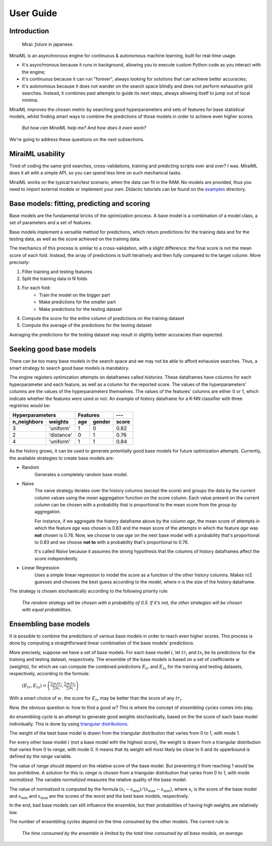 User Guide
==========

Introduction
------------

    Mirai: `future` in japanese.

MiraiML is an asynchronous engine for continuous & autonomous machine learning,
built for real-time usage.

- It's asynchronous because it runs in background, allowing you to execute custom
  Python code as you interact with the engine;

- It's continuous because it can run "forever", always looking for solutions that
  can achieve better accuracies;

- It's autonomous because it does not wander on the search space blindly and does
  not perform exhaustive grid searches. Instead, it combines past attempts to guide
  its next steps, always allowing itself to jump out of local minima.

MiraiML improves the chosen metric by searching good hyperparameters and sets of
features for base statistical models, whilst finding smart ways to combine the
predictions of those models in order to achieve even higher scores.

    `But how can MiraiML help me? And how does it even work?`

We're going to address these questions on the next subsections.

MiraiML usability
-----------------

Tired of coding the same grid searches, cross-validations, training and predicting
scripts over and over? I was. MiraiML does it all with a simple API, so you can
spend less time on such mechanical tasks.

MiraiML works on the typical train/test scenario, when the data can fit in the
RAM. No models are provided, thus you need to import external models or implement
your own. Didactic tutorials can be found on the
`examples <https://github.com/arthurpaulino/miraiml/tree/master/examples>`_
directory.

Base models: fitting, predicting and scoring
--------------------------------------------

.. _base_model:

Base models are the fundamental bricks of the optimization process. A base model
is a combination of a model class, a set of parameters and a set of features.

Base models implement a versatile method for predictions, which return predictions
for the training data and for the testing data, as well as the score achieved on
the training data.

The mechanics of this process is similar to a cross-validation, with a slight
difference: the final score is not the mean score of each fold. Instead, the array
of predictions is built iteratively and then fully compared to the target column.
More precisely:

1. Filter training and testing features
2. Split the training data in N folds
3. For each fold:
    - Train the model on the bigger part
    - Make predictions for the smaller part
    - Make predictions for the testing dataset
4. Compute the score for the entire column of predictions on the training dataset
5. Compute the average of the predictions for the testing dataset

Averaging the predictions for the testing dataset may result in slightly better
accuracies than expected.

Seeking good base models
------------------------

.. _mirai_seeker:

There can be too many base models in the search space and we may not be able to
afford exhausive searches. Thus, a smart strategy to search good base models is
mandatory.

The engine registers optimization attempts on dataframes called `histories`. These
dataframes have columns for each hyperparameter and each feature, as well as a
column for the reported score. The values of the hyperparameters' columns are the
values of the hyperparameters themselves. The values of the features' columns are
either 0 or 1, which indicate whether the features were used or not. An example
of history dataframe for a K-NN classifier with three registries would be:

=========== ========== === ====== =====
Hyperparameters        Features   ---
---------------------- ---------- -----
n_neighbors weights    age gender score
=========== ========== === ====== =====
3           'uniform'  1   0      0.82
2           'distance' 0   1      0.76
4           'uniform'  1   1      0.84
=========== ========== === ====== =====

As the history grows, it can be used to generate potentially good base models for
future optimization attempts. Currently, the available strategies to create base
models are:

- Random
    Generates a completely random base model.

- Naive
    The naive strategy iterates over the history columns (except the score) and
    groups the data by the current column values using the `mean` aggregation
    function on the score column. Each value present on the current column can be
    chosen with a probability that is proportional to the mean score from the
    `group by` aggregation.

    For instance, if we aggregate the history dataframe above by the column `age`,
    the mean score of attempts in which the feature `age` was chosen is 0.83 and
    the mean score of the attempts in which the feature `age` was **not** chosen
    is 0.76. Now, we choose to use `age` on the next base model with a probability
    that's proportional to 0.83 and we choose **not to** with a probability that's
    proportional to 0.76.

    It's called `Naive` because it assumes the strong hypothesis that the columns
    of history dataframes affect the score independently.

- Linear Regression
    Uses a simple linear regression to model the score as a function of the other
    history columns. Makes `n`/2 guesses and chooses the best guess according to
    the model, where `n` is the size of the history dataframe.

The strategy is chosen stochastically according to the following priority rule:

    `The random strategy will be chosen with a probability of 0.5. If it's not,
    the other strategies will be chosen with equal probabilities.`

Ensembling base models
----------------------

.. _ensemble:

It is possible to combine the predictions of various base models in order to reach
even higher scores. This process is done by computing a straightforward linear
combination of the base models' predictions.

More precisely, suppose we have a set of base models. For each base model :math:`i`,
let :math:`tr_i` and :math:`ts_i` be its predictions for the training and testing
dataset, respectively. The ensemble of the base models is based on a set of
coefficients :math:`w` (weights), for which we can compute the combined predictions
:math:`E_{tr}` and :math:`E_{ts}` for the training and testing datasets, respectively,
according to the formula:

    :math:`(E_{tr}, E_{ts}) = \left(\frac{\sum w_i tr_i}{\sum w_i},
    \frac{\sum w_i ts_i}{\sum w_i}\right)`

With a smart choice of :math:`w`, the score for :math:`E_{tr}` may be better than
the score of any :math:`tr_i`.

Now, the obvious question is: how to find a good :math:`w`? This is where the
concept of `ensembling cycles` comes into play.

An ensembling cycle is an attempt to generate good weights stochastically, based
on the the score of each base model individually. This is done by using `triangular
distributions <https://en.wikipedia.org/wiki/Triangular_distribution>`_.

The weight of the best base model is drawn from the triangular distribution that
varies from 0 to 1, with mode 1.

For every other base model :math:`i` (not a base model with the highest score),
the weight is drawn from a triangular distribution that varies from 0 to `range`,
with mode 0. It means that its weight will most likely be close to 0 and its
upperbound is defined by the `range` variable.

The value of `range` should depend on the relative score of the base model. But
preventing it from reaching 1 would be too prohibitive. A solution for this is:
`range` is chosen from a triangular distribution that varies from 0 to 1, with mode
`normalized`. The variable `normalized` measures the relative quality of the base
model.

The value of `normalized` is computed by the formula :math:`(s_i-s_\textrm{min})/
(s_\textrm{max}-s_\textrm{min})`, where :math:`s_i` is the score of the base model
and :math:`s_\textrm{min}` and :math:`s_\textrm{max}` are the scores of the worst
and the best base models, respectively.

In the end, bad base models can still influence the ensemble, but their
probabilities of having high weights are relatively low.

The number of ensembling cycles depend on the time consumed by the other models.
The current rule is:

    `The time consumed by the ensemble is limited by the total time consumed by
    all base models, on average.`
